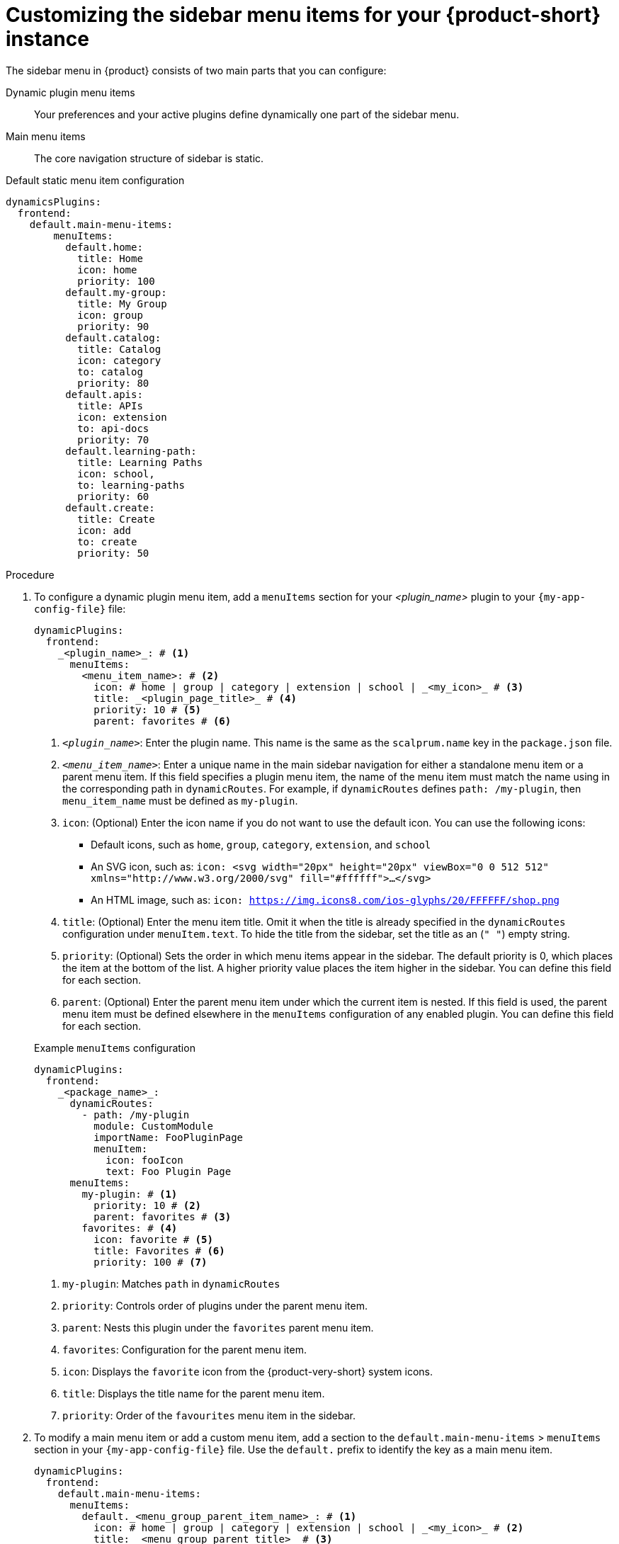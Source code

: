 [id='proc-customize-rhdh-sidebar-menuitems_{context}']
= Customizing the sidebar menu items for your {product-short} instance

The sidebar menu in {product} consists of two main parts that you can configure:

Dynamic plugin menu items:: Your preferences and your active plugins define dynamically one part of the sidebar menu.
Main menu items:: The core navigation structure of sidebar is static.

.Default static menu item configuration
[source,yaml]
----
dynamicsPlugins:
  frontend:
    default.main-menu-items:
        menuItems:
          default.home:
            title: Home
            icon: home
            priority: 100
          default.my-group: 
            title: My Group
            icon: group
            priority: 90
          default.catalog:
            title: Catalog
            icon: category
            to: catalog
            priority: 80
          default.apis:
            title: APIs
            icon: extension
            to: api-docs
            priority: 70
          default.learning-path:
            title: Learning Paths
            icon: school,
            to: learning-paths
            priority: 60
          default.create:
            title: Create
            icon: add
            to: create
            priority: 50
----

.Procedure

. To configure a dynamic plugin menu item, add a `menuItems` section for your _<plugin_name>_ plugin to your `{my-app-config-file}` file:
+
[source,yaml]
----
dynamicPlugins:
  frontend:
    _<plugin_name>_: # <1>
      menuItems:
        <menu_item_name>: # <2>
          icon: # home | group | category | extension | school | _<my_icon>_ # <3>
          title: _<plugin_page_title>_ # <4>
          priority: 10 # <5>
          parent: favorites # <6>
----
<1> `_<plugin_name>_`: Enter the plugin name. This name is the same as the `scalprum.name` key in the `package.json` file.
<2> `_<menu_item_name>_`: Enter a unique name in the main sidebar navigation for either a standalone menu item or a parent menu item. If this field specifies a plugin menu item, the name of the menu item must match the name using in the corresponding path in `dynamicRoutes`. For example, if `dynamicRoutes` defines `path: /my-plugin`, then `menu_item_name` must be defined as `my-plugin`.
<3> `icon`: (Optional) Enter the icon name if you do not want to use the default icon. You can use the following icons:
   * Default icons, such as `home`, `group`, `category`, `extension`, and `school`
   * An SVG icon, such as: `icon: <svg width="20px" height="20px" viewBox="0 0 512 512" xmlns="http://www.w3.org/2000/svg" fill="#ffffff">...</svg>`
   * An HTML image, such as: `icon: https://img.icons8.com/ios-glyphs/20/FFFFFF/shop.png`
<4> `title`: (Optional) Enter the menu item title. Omit it when the title is already specified in the `dynamicRoutes` configuration under `menuItem.text`. To hide the title from the sidebar, set the title as an (`" "`) empty string.
// Update <4> for release 1.6 as this option (currently a workaround) would be added as a functionality. RHIDP-6333.
<5> `priority`: (Optional) Sets the order in which menu items appear in the sidebar. The default priority is 0, which places the item at the bottom of the list. A higher priority value places the item higher in the sidebar. You can define this field for each section.
<6> `parent`: (Optional) Enter the parent menu item under which the current item is nested. If this field is used, the parent menu item must be defined elsewhere in the `menuItems` configuration of any enabled plugin. You can define this field for each section.

+
.Example `menuItems` configuration
[source,yaml,subs="+attributes"]
----
dynamicPlugins:
  frontend:
    _<package_name>_:
      dynamicRoutes:
        - path: /my-plugin
          module: CustomModule
          importName: FooPluginPage
          menuItem:
            icon: fooIcon
            text: Foo Plugin Page
      menuItems:
        my-plugin: # <1>
          priority: 10 # <2>
          parent: favorites # <3>
        favorites: # <4>
          icon: favorite # <5>
          title: Favorites # <6>
          priority: 100 # <7>
----
<1> `my-plugin`: Matches `path` in `dynamicRoutes`
<2> `priority`: Controls order of plugins under the parent menu item.
<3> `parent`: Nests this plugin under the `favorites` parent menu item.
<4> `favorites`: Configuration for the parent menu item.
<5> `icon`: Displays the `favorite` icon from the {product-very-short} system icons.
<6> `title`: Displays the title name for the parent menu item.
<7> `priority`: Order of the `favourites` menu item in the sidebar.


. To modify a main menu item or add a custom menu item, add a section to the `default.main-menu-items` > `menuItems` section in your `{my-app-config-file}` file. Use the `default.` prefix to identify the key as a main menu item.
+ 
[source,yaml]
----
dynamicPlugins:
  frontend:
    default.main-menu-items:
      menuItems:
        default._<menu_group_parent_item_name>_: # <1>
          icon: # home | group | category | extension | school | _<my_icon>_ # <2>
          title: _<menu_group_parent_title>_ # <3>
          priority: 10 # <4>
        default._<menu_item_name>_: # <5>
          parent: _<menu_group_parent_item_name>_ # <6>
          icon:  # home | group | category | extension | school | _<my_icon>_ # <7>
          title: _<my_menu_title>_ # <8>
          to: _<path_to_the_menu_target_page>_ # <9>
          priority: 100 # <10>
----
<1> `default._<menu_group_parent_item_name>_`: (Optional) Enter the menu group parent item name to configure static main menu items. If no `default._<menu_item_name>_` has a `parent` value set, this field is not needed.
<2> `icon`: Enter the menu icon. Required for parent menu items.
<3> `title`: Enter the menu group title. Required for parent menu items.
<4> `priority`: (Optional) Enter the order of this menu item within its menu level.
<5> `default._<menu_item_name>_`: Enter the menu item name for which you want to override the default value. Add the `default.` prefix to identify a main menu item.
<6> `parent`: (Optional) Enter the parent menu item for this item. Required if <menu_item_name> is specified as the child of any menu items.
<7> `icon`: (Optional) Enter the menu icon if you do not want to use the default icon.
<8> `title`: (Optional) Enter the menu group title. Only required for adding a new custom main menu item. To hide a default main menu item title from the sidebar, set the title as an (`" "`) empty string.
// Update <8> for release 1.6 as this option (currently a  workaround) would be added as a functionality. RHIDP-6333.
<9> `to`: (Optional) Enter the path that the menu item navigates to. If it is not set, it defaults to the home page.
<10> `priority`: (Optional) Enter the order of this menu item within its menu level.

+
.Example `mainItems` configuration
[source,yaml]
----
default.main-menu-items:
      menuItems:
        default.catalog:
          icon: category # <1>
          title: My Catalog 
          priority: 5
        default.learning-path: 
          title: '' # <2> to hide the learning path from default sidebar
        default.parentlist: # <3>
          title: Overview 
          icon: bookmarks
        default.home:
          parent: default.parentlist # <4>
        default.references:
          title: References # <5>
          icon: school # <6>
          to: /references # <7>
----
<1> `icon`: Specify if you want to change the icon default menu item for the catalog.
<2> `title`: Specify an empty string `" "` to hide the learning path from the default sidebar.
<3> `default.parentlist`: Introduces the parent menu item.
<4> `parent`: Nests home menu under the `default.parentlist` parent menu item.
<5> `title`: Specifies a name for `default.references`
<6> `icon`: Displays the `school` icon.
<7> `to`: Redirects `default.references` to the `/references` page.
